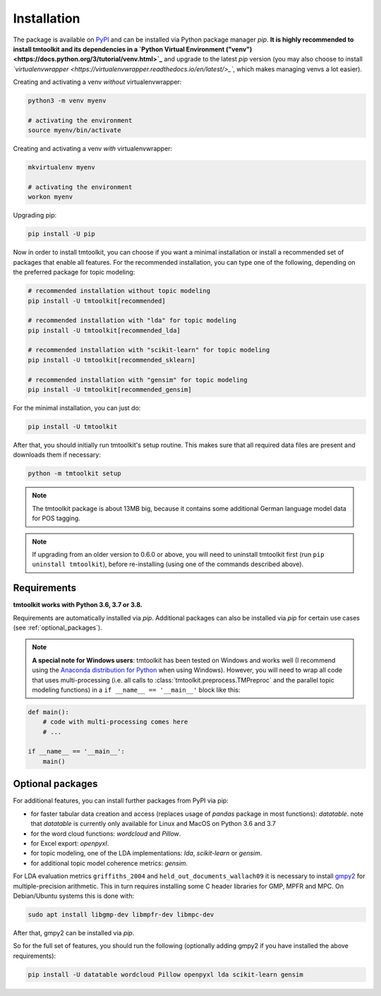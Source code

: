 .. _install:

Installation
============

The package is available on `PyPI <https://pypi.org/project/tmtoolkit/>`_ and can be installed via Python package
manager *pip*. **It is highly recommended to install tmtoolkit and its dependencies in a
`Python Virtual Environment ("venv") <https://docs.python.org/3/tutorial/venv.html>`_** and upgrade to the latest *pip*
version (you may also choose to install *`virtualenvwrapper <https://virtualenvwrapper.readthedocs.io/en/latest/>_`*,
which makes managing venvs a lot easier).

Creating and activating a venv *without* virtualenvwrapper:

.. code-block:: text

    python3 -m venv myenv

    # activating the environment
    source myenv/bin/activate

Creating and activating a venv *with* virtualenvwrapper:

.. code-block:: text

    mkvirtualenv myenv

    # activating the environment
    workon myenv

Upgrading pip:

.. code-block:: text

    pip install -U pip

Now in order to install tmtoolkit, you can choose if you want a minimal installation or install a recommended set of
packages that enable all features. For the recommended installation, you can type one of the following, depending on
the preferred package for topic modeling:

.. code-block:: text

    # recommended installation without topic modeling
    pip install -U tmtoolkit[recommended]

    # recommended installation with "lda" for topic modeling
    pip install -U tmtoolkit[recommended_lda]

    # recommended installation with "scikit-learn" for topic modeling
    pip install -U tmtoolkit[recommended_sklearn]

    # recommended installation with "gensim" for topic modeling
    pip install -U tmtoolkit[recommended_gensim]

For the minimal installation, you can just do:

.. code-block:: text

    pip install -U tmtoolkit


After that, you should initially run tmtoolkit's setup routine. This makes sure that all required data files are
present and downloads them if necessary:

.. code-block:: text

    python -m tmtoolkit setup

.. note::
    The tmtoolkit package is about 13MB big, because it contains some additional German language model data for POS
    tagging.

.. note::

    If upgrading from an older version to 0.6.0 or above, you will need to uninstall tmtoolkit first
    (run ``pip uninstall tmtoolkit``), before re-installing (using one of the commands described above).

Requirements
------------

**tmtoolkit works with Python 3.6, 3.7 or 3.8.**

Requirements are automatically installed via *pip*. Additional packages can also be installed via *pip* for certain
use cases (see :ref:`optional_packages`).

.. note::

    **A special note for Windows users**: tmtoolkit has been tested on Windows and works well (I recommend using
    the `Anaconda distribution for Python <https://anaconda.org/)>`_ when using Windows). However, you will need to
    wrap all code that uses multi-processing (i.e. all calls to :class:`tmtoolkit.preprocess.TMPreproc` and the
    parallel topic modeling functions) in a ``if __name__ == '__main__'`` block like this:

.. code-block::

    def main():
        # code with multi-processing comes here
        # ...

    if __name__ == '__main__':
        main()


.. _optional_packages:

Optional packages
-----------------

For additional features, you can install further packages from PyPI via pip:

* for faster tabular data creation and access (replaces usage of *pandas* package in most functions): *datatable*.
  note that *datatable* is currently only available for Linux and MacOS on Python 3.6 and 3.7
* for the word cloud functions: *wordcloud* and *Pillow*.
* for Excel export: *openpyxl*.
* for topic modeling, one of the LDA implementations: *lda*, *scikit-learn* or *gensim*.
* for additional topic model coherence metrics: *gensim*.

For LDA evaluation metrics ``griffiths_2004`` and ``held_out_documents_wallach09`` it is necessary to install
`gmpy2 <https://github.com/aleaxit/gmpy>`_ for multiple-precision arithmetic. This in turn requires installing some C
header libraries for GMP, MPFR and MPC. On Debian/Ubuntu systems this is done with:

.. code-block:: text

    sudo apt install libgmp-dev libmpfr-dev libmpc-dev

After that, gmpy2 can be installed via *pip*.

So for the full set of features, you should run the following (optionally adding gmpy2 if you have installed the
above requirements):

.. code-block:: text

    pip install -U datatable wordcloud Pillow openpyxl lda scikit-learn gensim

